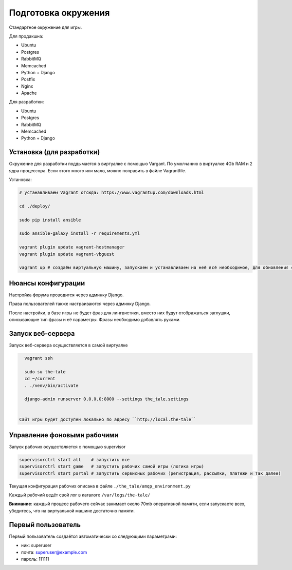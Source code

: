 ####################
Подготовка окружения
####################

Стандартное окружение для игры.

Для продакшна:

* Ubuntu
* Postgres
* RabbitMQ
* Memcached
* Python + Django
* Postfix
* Nginx
* Apache

Для разработки:

* Ubuntu
* Postgres
* RabbitMQ
* Memcached
* Python + Django

**************************
Установка (для разработки)
**************************

Окружение для разработки поддымается в виртуалке с помощью Vargant. По умолчанию в виртуалке 4Gb RAM и 2 ядра процессора. Если этого много или мало, можно поправить в файле Vagrantfile.

Установка:

.. code::

   # устанавливаем Vagrant отсюда: https://www.vagrantup.com/downloads.html

   cd ./deploy/

   sudo pip install ansible

   sudo ansible-galaxy install -r requirements.yml

   vagrant plugin update vagrant-hostmanager
   vagrant plugin update vagrant-vbguest

   vagrant up # создаём виртуальную машину, запускаем и устанавливаем на неё всё необходимое, для обновления софта на запущенной машине: vagrant provision


*******************
Нюансы конфигурации
*******************

Настройка форума проводится через админку Django.

Права пользователей также настраиваются через админку Django.

После настройки, в базе игры не будет фраз для лингвистики, вместо них будут отображаться заглушки, описывающие тип фразы и её параметры. Фразы необходимо добавлять руками.

****************************
Запуск веб-сервера
****************************

Запуск веб-сервера осуществляется в самой виртуалке

.. code::

   vagrant ssh

   sudo su the-tale
   cd ~/current
   . ./venv/bin/activate

   django-admin runserver 0.0.0.0:8000 --settings the_tale.settings


 Сайт игры будет доступен локально по адресу ``http://local.the-tale``

****************************
Управление фоновыми рабочими
****************************

Запуск рабочих осуществляется с помощью supervisor

.. code::

   supervisorctrl start all    # запустить все
   supervisorctrl start game   # запустить рабочих самой игры (логика игры)
   supervisorctrl start portal # запустить сервисных рабочих (регистрация, рассылки, платежи и так далее)


Текущая конфигурация рабочих описана в файле ``./the_tale/amqp_environment.py``

Каждый рабочий ведёт свой лог в каталоге ``/var/logs/the-tale/``

**Внимание:** каждый процесс рабочего сейчас занимает около 70mb оперативной памяти, если запускаете всех, убедитесь, что на виртуальной машине достаточно памяти.

****************************
Первый пользователь
****************************

Первый пользователь создаётся автоматически со следующими параметрами:

- ник: superuser
- почта: superuser@example.com
- пароль: 111111
